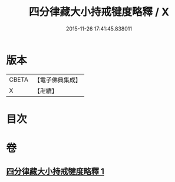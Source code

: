 #+TITLE: 四分律藏大小持戒犍度略釋 / X
#+DATE: 2015-11-26 17:41:45.838011
* 版本
 |     CBETA|【電子佛典集成】|
 |         X|【卍續】    |

* 目次
* 卷
** [[file:KR6k0174_001.txt][四分律藏大小持戒犍度略釋 1]]
